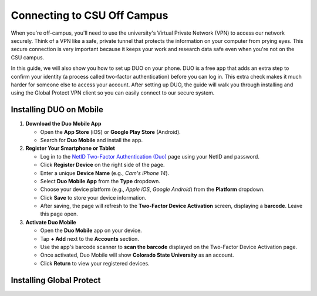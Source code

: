 Connecting to CSU Off Campus
=============================

When you're off-campus, you'll need to use the university's Virtual Private Network (VPN) to access our network securely. Think of a VPN like a safe, private tunnel that protects the information on your computer from prying eyes. This secure connection is very important because it keeps your work and research data safe even when you're not on the CSU campus.

In this guide, we will also show you how to set up DUO on your phone. DUO is a free app that adds an extra step to confirm your identity (a process called two-factor authentication) before you can log in. This extra check makes it much harder for someone else to access your account. After setting up DUO, the guide will walk you through installing and using the Global Protect VPN client so you can easily connect to our secure system.

Installing DUO on Mobile
--------------------------

1. **Download the Duo Mobile App**

   - Open the **App Store** (iOS) or **Google Play Store** (Android).
   - Search for **Duo Mobile** and install the app.

2. **Register Your Smartphone or Tablet**
   
   - Log in to the `NetID Two-Factor Authentication (Duo) <https://netid.colostate.edu/twofactor.aspx>`_ page using your NetID and password.
   - Click **Register Device** on the right side of the page.
   - Enter a unique **Device Name** (e.g., *Cam's iPhone 14*).
   - Select **Duo Mobile App** from the **Type** dropdown.
   - Choose your device platform (e.g., *Apple iOS*, *Google Android*) from the **Platform** dropdown.
   - Click **Save** to store your device information.
   - After saving, the page will refresh to the **Two-Factor Device Activation** screen, displaying a **barcode**. Leave this page open.

3. **Activate Duo Mobile**
   
   - Open the **Duo Mobile** app on your device.
   - Tap **+ Add** next to the **Accounts** section.
   - Use the app's barcode scanner to **scan the barcode** displayed on the Two-Factor Device Activation page.
   - Once activated, Duo Mobile will show **Colorado State University** as an account.
   - Click **Return** to view your registered devices.


Installing Global Protect
--------------------------

.. tabs:: 

   .. tab:: Windows

      1. **Download the Installer**
         
         Use your web browser to connect to the `GlobalProtect web portal downloads page <https://gateway.colostate.edu/global-protect/getsoftwarepage.esp>`_ and select the appropriate version for your Windows device:
         
         - **64-bit Windows** (Most common): Click "Download Windows 64-bit GlobalProtect agent".
         - **32-bit Windows** (Older devices): Click "Download Windows 32-bit GlobalProtect agent".
         - **ARM Windows** (Surface and tablets): `Submit a help request <https://csusystem.freshservice.com/support/tickets/new>`_ for the GlobalProtect ARM installer.

         **Tip:** To check your processor type, open *About Your PC* and look at *System Type*.

      2. **Install the Software**
         
         After downloading the installer, open it and proceed through the installation steps. Once installation is complete, open GlobalProtect from the Start menu.

      3. **Configure and Connect**
         
         - Enter `gateway.colostate.edu` or `pueblogateway.colostate.edu` as the Gateway Address.
         - Click **Connect**.

      4. **Authenticate with Duo**
         
         Before the connection can be established, you'll need to authenticate using Duo for security.

      5. **Verify Connection**
         
         Once GlobalProtect displays **"Connected"**, your VPN is active and you may now securely access CSU resources.


   .. tab:: MacOS
      
      1. **Download the Installer**
   
         Use your web browser to connect to the `GlobalProtect web portal downloads page <https://gateway.colostate.edu/global-protect/getsoftwarepage.esp>`_ and select:
         
         - Click **"Download Mac 32/64-bit GlobalProtect agent"**.
         - **Important:** Do **not** install GlobalProtect from the Apple App Store unless you're using an iPhone or iPad.

      2. **Install the Software**
         
         After downloading the installer, open it and proceed through the installation steps.  
         - On the *Installation Type* step, **check the box for "GlobalProtect System extensions"**—GlobalProtect will not work if this system extension is missing.

      3. **Security Settings on macOS**
         
         When you open GlobalProtect for the first time, macOS may prompt you to modify your security settings.  
         - Follow the instructions carefully—GlobalProtect will **not** work unless these settings are adjusted.

      4. **Configure and Connect**
         
         - Open GlobalProtect from **Spotlight**.
         - Enter `gateway.colostate.edu` or `pueblogateway.colostate.edu` in the **Portal** field.
         - Click **Connect**.

      5. **Authenticate with Duo**
         
         Before GlobalProtect can finish connecting, you'll need to authenticate using Duo for security.

      6. **Verify Connection**
         
         Once GlobalProtect displays **"Connected"**, your VPN is active and ready for use.
